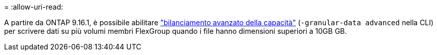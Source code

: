 = 
:allow-uri-read: 


A partire da ONTAP 9.16.1, è possibile abilitare link:enable-adv-capacity-flexgroup-task.html["bilanciamento avanzato della capacità"] (`-granular-data advanced` nella CLI) per scrivere dati su più volumi membri FlexGroup quando i file hanno dimensioni superiori a 10GB GB.
